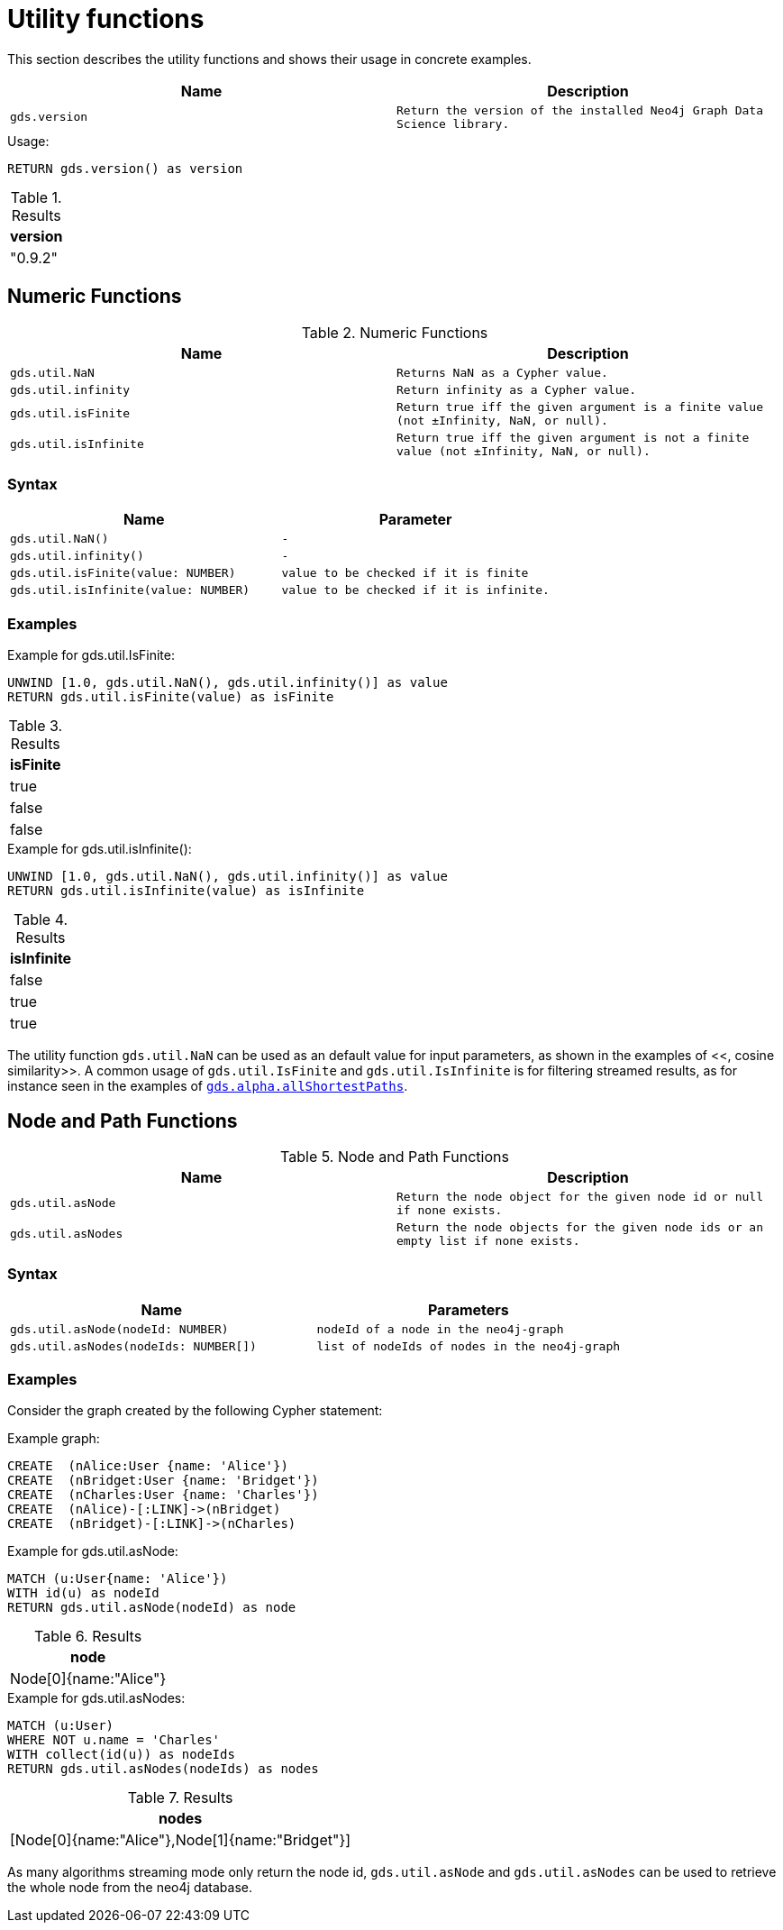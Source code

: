 [[utility-functions]]
= Utility functions

This section describes the utility functions and shows their usage in concrete examples.

[[utility-functions-table]]
[opts=header,cols="1m,1m"]
|===
| Name                | Description
| gds.version         | Return the version of the installed Neo4j Graph Data Science library.
|===

.Usage:
[source, cypher]
----
RETURN gds.version() as version
----

.Results
[opts="header",cols="1"]
|===
| version
| "0.9.2"
|===

== Numeric Functions

.Numeric Functions
[[Numeric-functions-table]]
[opts=header,cols="1m,1m"]
|===
| Name                | Description
| gds.util.NaN        | Returns NaN as a Cypher value.
| gds.util.infinity   | Return infinity as a Cypher value.
| gds.util.isFinite   | Return true iff the given argument is a finite value (not ±Infinity, NaN, or null).
| gds.util.isInfinite | Return true iff the given argument is not a finite value (not ±Infinity, NaN, or null).
|===

=== Syntax

[[Numeric-functions-syntax-table]]
[opts=header,cols="1m,1m"]
|===
| Name                                  | Parameter
| gds.util.NaN()                        | -
| gds.util.infinity()                   | -
| gds.util.isFinite(value: NUMBER)      | value to be checked if it is finite
| gds.util.isInfinite(value: NUMBER)    | value to be checked if it is infinite.
|===

=== Examples

.Example for gds.util.IsFinite:
[source, cypher]
----
UNWIND [1.0, gds.util.NaN(), gds.util.infinity()] as value
RETURN gds.util.isFinite(value) as isFinite
----

.Results
[opts="header",cols="1"]
|===
| isFinite
| true
| false
| false
|===

.Example for gds.util.isInfinite():
[source, cypher]
----
UNWIND [1.0, gds.util.NaN(), gds.util.infinity()] as value
RETURN gds.util.isInfinite(value) as isInfinite
----

.Results
[opts="header",cols="1"]
|===
| isInfinite
| false
| true
| true
|===

The utility function `gds.util.NaN` can be used as an default value for input parameters, as shown in the examples of <<[[algorithms-similarity-cosine-procedure-sample]], cosine similarity>>.
A common usage of `gds.util.IsFinite` and `gds.util.IsInfinite` is for filtering streamed results, as for instance seen in the examples of <<algorithm-all-pairs-shortest-path-sample, `gds.alpha.allShortestPaths`>>.

== Node and Path Functions

.Node and Path Functions
[[Node-and-Path-functions-table]]
[opts=header,cols="1m,1m"]
|===
| Name                | Description
| gds.util.asNode     | Return the node object for the given node id or null if none exists.
| gds.util.asNodes    | Return the node objects for the given node ids or an empty list if none exists.
|===

=== Syntax

[[Node-and-Path-functions-syntax-table]]
[opts=header,cols="1m,1m"]
|===
| Name                                                                                      | Parameters
| gds.util.asNode(nodeId: NUMBER)                                                           | nodeId of a node in the neo4j-graph
| gds.util.asNodes(nodeIds: NUMBER[])                                                       | list of nodeIds of nodes in the neo4j-graph
|===

=== Examples

Consider the graph created by the following Cypher statement:

.Example graph:
[source, cypher]
----
CREATE  (nAlice:User {name: 'Alice'})
CREATE  (nBridget:User {name: 'Bridget'})
CREATE  (nCharles:User {name: 'Charles'})
CREATE  (nAlice)-[:LINK]->(nBridget)
CREATE  (nBridget)-[:LINK]->(nCharles)
----


.Example for gds.util.asNode:
[source, cypher]
----
MATCH (u:User{name: 'Alice'})
WITH id(u) as nodeId
RETURN gds.util.asNode(nodeId) as node
----

.Results
[opts="header",cols="1"]
|===
| node
| Node[0]{name:"Alice"}
|===


.Example for gds.util.asNodes:
[source, cypher]
----
MATCH (u:User)
WHERE NOT u.name = 'Charles'
WITH collect(id(u)) as nodeIds
RETURN gds.util.asNodes(nodeIds) as nodes
----

.Results
[opts="header",cols="1"]
|===
| nodes
| [Node[0]{name:"Alice"},Node[1]{name:"Bridget"}]
|===

As many algorithms streaming mode only return the node id, `gds.util.asNode` and `gds.util.asNodes` can be used to retrieve the whole node from the neo4j database.
